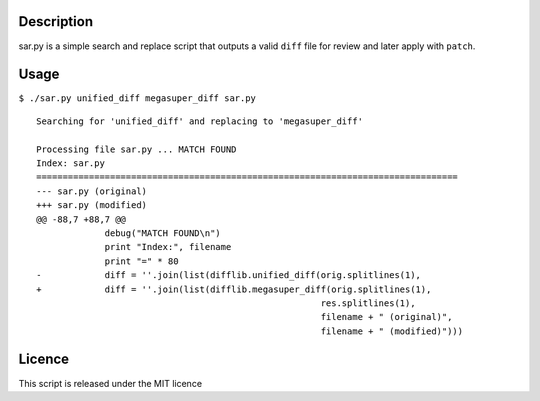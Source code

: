 Description
===========

sar.py is a simple search and replace script that outputs a valid
``diff`` file for review and later apply with ``patch``.

Usage
=====

``$ ./sar.py unified_diff megasuper_diff sar.py``

::

    Searching for 'unified_diff' and replacing to 'megasuper_diff'

    Processing file sar.py ... MATCH FOUND
    Index: sar.py
    ================================================================================
    --- sar.py (original)
    +++ sar.py (modified)
    @@ -88,7 +88,7 @@
                 debug("MATCH FOUND\n")
                 print "Index:", filename
                 print "=" * 80
    -            diff = ''.join(list(difflib.unified_diff(orig.splitlines(1),
    +            diff = ''.join(list(difflib.megasuper_diff(orig.splitlines(1),
                                                          res.splitlines(1),
                                                          filename + " (original)",
                                                          filename + " (modified)")))

Licence
=======

This script is released under the MIT licence
